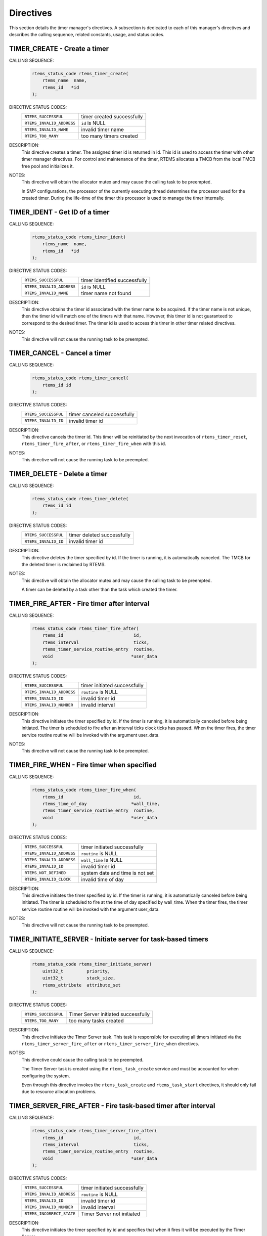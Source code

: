 .. SPDX-License-Identifier: CC-BY-SA-4.0

.. Copyright (C) 1988, 2008 On-Line Applications Research Corporation (OAR)

Directives
==========

This section details the timer manager's directives.  A subsection is dedicated
to each of this manager's directives and describes the calling sequence,
related constants, usage, and status codes.

.. raw:: latex

   \clearpage
.. index:: create a timer
.. index:: rtems_timer_create

.. _rtems_timer_create:

TIMER_CREATE - Create a timer
-----------------------------

CALLING SEQUENCE:
    .. code-block:: c

        rtems_status_code rtems_timer_create(
            rtems_name  name,
            rtems_id   *id
        );

DIRECTIVE STATUS CODES:
    .. list-table::
     :class: rtems-table

     * - ``RTEMS_SUCCESSFUL``
       - timer created successfully
     * - ``RTEMS_INVALID_ADDRESS``
       - ``id`` is NULL
     * - ``RTEMS_INVALID_NAME``
       - invalid timer name
     * - ``RTEMS_TOO_MANY``
       - too many timers created

DESCRIPTION:
    This directive creates a timer.  The assigned timer id is returned in id.
    This id is used to access the timer with other timer manager directives.
    For control and maintenance of the timer, RTEMS allocates a TMCB from the
    local TMCB free pool and initializes it.

NOTES:
    This directive will obtain the allocator mutex and may cause the calling
    task to be preempted.

    In SMP configurations, the processor of the currently executing thread
    determines the processor used for the created timer.  During the life-time
    of the timer this processor is used to manage the timer internally.

.. raw:: latex

   \clearpage

.. index:: obtain the ID of a timer
.. index:: rtems_timer_ident

.. _rtems_timer_ident:

TIMER_IDENT - Get ID of a timer
-------------------------------

CALLING SEQUENCE:
    .. code-block:: c

        rtems_status_code rtems_timer_ident(
            rtems_name  name,
            rtems_id   *id
        );

DIRECTIVE STATUS CODES:
    .. list-table::
     :class: rtems-table

     * - ``RTEMS_SUCCESSFUL``
       - timer identified successfully
     * - ``RTEMS_INVALID_ADDRESS``
       - ``id`` is NULL
     * - ``RTEMS_INVALID_NAME``
       - timer name not found

DESCRIPTION:
    This directive obtains the timer id associated with the timer name to be
    acquired.  If the timer name is not unique, then the timer id will match
    one of the timers with that name.  However, this timer id is not guaranteed
    to correspond to the desired timer.  The timer id is used to access this
    timer in other timer related directives.

NOTES:
    This directive will not cause the running task to be preempted.

.. raw:: latex

   \clearpage

.. index:: cancel a timer
.. index:: rtems_timer_cancel

.. _rtems_timer_cancel:

TIMER_CANCEL - Cancel a timer
-----------------------------

CALLING SEQUENCE:
    .. code-block:: c

        rtems_status_code rtems_timer_cancel(
            rtems_id id
        );

DIRECTIVE STATUS CODES:
    .. list-table::
     :class: rtems-table

     * - ``RTEMS_SUCCESSFUL``
       - timer canceled successfully
     * - ``RTEMS_INVALID_ID``
       - invalid timer id

DESCRIPTION:
    This directive cancels the timer id.  This timer will be reinitiated by the
    next invocation of ``rtems_timer_reset``, ``rtems_timer_fire_after``, or
    ``rtems_timer_fire_when`` with this id.

NOTES:
    This directive will not cause the running task to be preempted.

.. raw:: latex

   \clearpage

.. index:: delete a timer
.. index:: rtems_timer_delete

.. _rtems_timer_delete:

TIMER_DELETE - Delete a timer
-----------------------------

CALLING SEQUENCE:
    .. code-block:: c

        rtems_status_code rtems_timer_delete(
            rtems_id id
        );

DIRECTIVE STATUS CODES:
    .. list-table::
     :class: rtems-table

     * - ``RTEMS_SUCCESSFUL``
       - timer deleted successfully
     * - ``RTEMS_INVALID_ID``
       - invalid timer id

DESCRIPTION:
    This directive deletes the timer specified by id.  If the timer is running,
    it is automatically canceled.  The TMCB for the deleted timer is reclaimed
    by RTEMS.

NOTES:
    This directive will obtain the allocator mutex and may cause the calling
    task to be preempted.

    A timer can be deleted by a task other than the task which created the
    timer.

.. raw:: latex

   \clearpage

.. index:: fire a timer after an interval
.. index:: rtems_timer_fire_after

.. _rtems_timer_fire_after:

TIMER_FIRE_AFTER - Fire timer after interval
--------------------------------------------

CALLING SEQUENCE:
    .. code-block:: c

        rtems_status_code rtems_timer_fire_after(
            rtems_id                           id,
            rtems_interval                     ticks,
            rtems_timer_service_routine_entry  routine,
            void                              *user_data
        );

DIRECTIVE STATUS CODES:
    .. list-table::
     :class: rtems-table

     * - ``RTEMS_SUCCESSFUL``
       - timer initiated successfully
     * - ``RTEMS_INVALID_ADDRESS``
       - ``routine`` is NULL
     * - ``RTEMS_INVALID_ID``
       - invalid timer id
     * - ``RTEMS_INVALID_NUMBER``
       - invalid interval

DESCRIPTION:
    This directive initiates the timer specified by id.  If the timer is
    running, it is automatically canceled before being initiated.  The timer is
    scheduled to fire after an interval ticks clock ticks has passed.  When the
    timer fires, the timer service routine routine will be invoked with the
    argument user_data.

NOTES:
    This directive will not cause the running task to be preempted.

.. raw:: latex

   \clearpage

.. index:: fire a timer at wall time
.. index:: rtems_timer_fire_when

.. _rtems_timer_fire_when:

TIMER_FIRE_WHEN - Fire timer when specified
-------------------------------------------

CALLING SEQUENCE:
    .. code-block:: c

        rtems_status_code rtems_timer_fire_when(
            rtems_id                           id,
            rtems_time_of_day                 *wall_time,
            rtems_timer_service_routine_entry  routine,
            void                              *user_data
        );

DIRECTIVE STATUS CODES:
    .. list-table::
     :class: rtems-table

     * - ``RTEMS_SUCCESSFUL``
       - timer initiated successfully
     * - ``RTEMS_INVALID_ADDRESS``
       - ``routine`` is NULL
     * - ``RTEMS_INVALID_ADDRESS``
       - ``wall_time`` is NULL
     * - ``RTEMS_INVALID_ID``
       - invalid timer id
     * - ``RTEMS_NOT_DEFINED``
       - system date and time is not set
     * - ``RTEMS_INVALID_CLOCK``
       - invalid time of day

DESCRIPTION:
    This directive initiates the timer specified by id.  If the timer is
    running, it is automatically canceled before being initiated.  The timer is
    scheduled to fire at the time of day specified by wall_time.  When the
    timer fires, the timer service routine routine will be invoked with the
    argument user_data.

NOTES:
    This directive will not cause the running task to be preempted.

.. raw:: latex

   \clearpage

.. index:: initiate the Timer Server
.. index:: rtems_timer_initiate_server

.. _rtems_timer_initiate_server:

TIMER_INITIATE_SERVER - Initiate server for task-based timers
-------------------------------------------------------------

CALLING SEQUENCE:
    .. code-block:: c

        rtems_status_code rtems_timer_initiate_server(
            uint32_t         priority,
            uint32_t         stack_size,
            rtems_attribute  attribute_set
        );

DIRECTIVE STATUS CODES:
    .. list-table::
     :class: rtems-table

     * - ``RTEMS_SUCCESSFUL``
       - Timer Server initiated successfully
     * - ``RTEMS_TOO_MANY``
       - too many tasks created

DESCRIPTION:
    This directive initiates the Timer Server task.  This task is responsible
    for executing all timers initiated via the
    ``rtems_timer_server_fire_after`` or ``rtems_timer_server_fire_when``
    directives.

NOTES:
    This directive could cause the calling task to be preempted.

    The Timer Server task is created using the ``rtems_task_create`` service
    and must be accounted for when configuring the system.

    Even through this directive invokes the ``rtems_task_create`` and
    ``rtems_task_start`` directives, it should only fail due to resource
    allocation problems.

.. raw:: latex

   \clearpage

.. index:: fire task-based a timer after an interval
.. index:: rtems_timer_server_fire_after

.. _rtems_timer_server_fire_after:

TIMER_SERVER_FIRE_AFTER - Fire task-based timer after interval
--------------------------------------------------------------

CALLING SEQUENCE:
    .. code-block:: c

        rtems_status_code rtems_timer_server_fire_after(
            rtems_id                           id,
            rtems_interval                     ticks,
            rtems_timer_service_routine_entry  routine,
            void                              *user_data
        );

DIRECTIVE STATUS CODES:
    .. list-table::
     :class: rtems-table

     * - ``RTEMS_SUCCESSFUL``
       - timer initiated successfully
     * - ``RTEMS_INVALID_ADDRESS``
       - ``routine`` is NULL
     * - ``RTEMS_INVALID_ID``
       - invalid timer id
     * - ``RTEMS_INVALID_NUMBER``
       - invalid interval
     * - ``RTEMS_INCORRECT_STATE``
       - Timer Server not initiated

DESCRIPTION:
    This directive initiates the timer specified by id and specifies that when
    it fires it will be executed by the Timer Server.

    If the timer is running, it is automatically canceled before being
    initiated.  The timer is scheduled to fire after an interval ticks clock
    ticks has passed.  When the timer fires, the timer service routine routine
    will be invoked with the argument user_data.

NOTES:
    This directive will not cause the running task to be preempted.

.. raw:: latex

   \clearpage

.. index:: fire a task-based timer at wall time
.. index:: rtems_timer_server_fire_when

.. _rtems_timer_server_fire_when:

TIMER_SERVER_FIRE_WHEN - Fire task-based timer when specified
-------------------------------------------------------------

CALLING SEQUENCE:
    .. code-block:: c

        rtems_status_code rtems_timer_server_fire_when(
            rtems_id                           id,
            rtems_time_of_day                 *wall_time,
            rtems_timer_service_routine_entry  routine,
            void                              *user_data
        );

DIRECTIVE STATUS CODES:
    .. list-table::
     :class: rtems-table

     * - ``RTEMS_SUCCESSFUL``
       - timer initiated successfully
     * - ``RTEMS_INVALID_ADDRESS``
       - ``routine`` is NULL
     * - ``RTEMS_INVALID_ADDRESS``
       - ``wall_time`` is NULL
     * - ``RTEMS_INVALID_ID``
       - invalid timer id
     * - ``RTEMS_NOT_DEFINED``
       - system date and time is not set
     * - ``RTEMS_INVALID_CLOCK``
       - invalid time of day
     * - ``RTEMS_INCORRECT_STATE``
       - Timer Server not initiated

DESCRIPTION:
    This directive initiates the timer specified by id and specifies that when
    it fires it will be executed by the Timer Server.

    If the timer is running, it is automatically canceled before being
    initiated.  The timer is scheduled to fire at the time of day specified by
    wall_time.  When the timer fires, the timer service routine routine will be
    invoked with the argument user_data.

NOTES:
    This directive will not cause the running task to be preempted.

.. raw:: latex

   \clearpage

.. index:: reset a timer
.. index:: rtems_timer_reset

.. _rtems_timer_reset:

TIMER_RESET - Reset an interval timer
-------------------------------------

CALLING SEQUENCE:
    .. code-block:: c

        rtems_status_code rtems_timer_reset(
            rtems_id   id
        );

DIRECTIVE STATUS CODES:
    .. list-table::
     :class: rtems-table

     * - ``RTEMS_SUCCESSFUL``
       - timer reset successfully
     * - ``RTEMS_INVALID_ID``
       - invalid timer id
     * - ``RTEMS_NOT_DEFINED``
       - attempted to reset a when or newly created timer

DESCRIPTION:
    This directive resets the timer associated with id.  This timer must have
    been previously initiated with either the ``rtems_timer_fire_after`` or
    ``rtems_timer_server_fire_after`` directive.  If active the timer is
    canceled, after which the timer is reinitiated using the same interval and
    timer service routine which the original ``rtems_timer_fire_after`` or
    ``rtems_timer_server_fire_after`` directive used.

NOTES:
    If the timer has not been used or the last usage of this timer was by a
    ``rtems_timer_fire_when`` or ``rtems_timer_server_fire_when`` directive,
    then the ``RTEMS_NOT_DEFINED`` error is returned.

    Restarting a cancelled after timer results in the timer being reinitiated
    with its previous timer service routine and interval.

    This directive will not cause the running task to be preempted.
